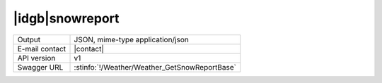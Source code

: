 
|idgb|\ snowreport
------------------


==============  ========================================================
Output          JSON, mime-type application/json
E-mail contact  |contact|
API version     v1
Swagger URL     :stinfo:`!/Weather/Weather_GetSnowReportBase`
==============  ========================================================

